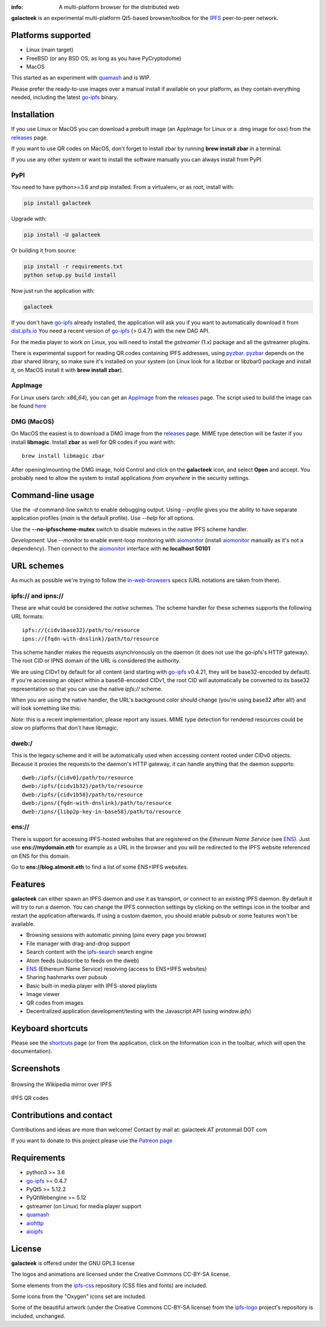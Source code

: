 
.. image:: https://gitlab.com/galacteek/galacteek/raw/master/share/icons/galacteek-incandescent.png
    :align: center
    :width: 128
    :height: 128

:info: A multi-platform browser for the distributed web

.. image:: https://travis-ci.org/eversum/galacteek.svg?branch=master
    :target: https://travis-ci.org/eversum/galacteek

**galacteek** is an experimental multi-platform Qt5-based browser/toolbox
for the IPFS_ peer-to-peer network.

Platforms supported
===================

- Linux (main target)
- FreeBSD (or any BSD OS, as long as you have PyCryptodome)
- MacOS

This started as an experiment with quamash_ and is WIP.

Please prefer the ready-to-use images over a manual install
if available on your platform, as they contain everything
needed, including the latest go-ipfs_ binary.

Installation
============

If you use Linux or MacOS you can download a prebuilt image
(an AppImage for Linux or a .dmg image for osx) from the releases_
page.

If you want to use QR codes on MacOS, don't forget to install
zbar by running **brew install zbar** in a terminal.

If you use any other system or want to install the software
manually you can always install from PyPI.

PyPI
----

You need to have python>=3.6 and pip installed.
From a virtualenv, or as root, install with:

.. code-block:: shell

    pip install galacteek

Upgrade with:

.. code-block:: shell

    pip install -U galacteek

Or building it from source:

.. code-block:: shell

    pip install -r requirements.txt
    python setup.py build install

Now just run the application with:

.. code-block:: shell

    galacteek

If you don't have go-ipfs_ already installed, the application will ask you
if you want to automatically download it from dist.ipfs.io_
You need a recent version of go-ipfs_ (> 0.4.7) with the new DAG API.

For the media player to work on Linux, you will need to install the
*gstreamer* (1.x) package and all the gstreamer plugins.

There is experimental support for reading QR codes containing IPFS addresses,
using pyzbar_. pyzbar_ depends on the zbar shared library,
so make sure it's installed on your system (on Linux look for a libzbar or
libzbar0 package and install it, on MacOS install it with
**brew install zbar**).

AppImage
--------

For Linux users (arch: *x86_64*), you can get an AppImage_
from the releases_ page. The script used to build the image can be found
`here <https://github.com/eversum/galacteek/blob/master/AppImage/galacteek-appimage-build>`_

DMG (MacOS)
-----------

On MacOS the easiest is to download a DMG image from the releases_ page.
MIME type detection will be faster if you install **libmagic**. Install
**zbar** as well for QR codes if you want with::

    brew install libmagic zbar

After opening/mounting the DMG image, hold Control and click on the
**galacteek** icon, and select **Open** and accept. You probably need to
allow the system to install applications *from anywhere* in the security
settings.

Command-line usage
==================

Use the *-d* command-line switch to enable debugging output. Using *--profile* gives
you the ability to have separate application profiles (*main* is the default
profile). Use *--help* for all options.

Use the **--no-ipfsscheme-mutex** switch to disable mutexes in the native IPFS scheme
handler.

*Development*: Use *--monitor* to enable event-loop monitoring with aiomonitor_
(install aiomonitor_ manually as it's not a dependency).
Then connect to the aiomonitor_ interface with **nc localhost 50101**

URL schemes
===========

As much as possible we're trying to follow the in-web-browsers_ specs
(URL notations are taken from there).

ipfs:// and ipns://
-------------------

These are what could be considered the *native* schemes.
The scheme handler for these schemes supports the following
URL formats::

    ipfs://{cidv1base32}/path/to/resource
    ipns://{fqdn-with-dnslink}/path/to/resource

This scheme handler makes the requests asynchronously on the daemon
(it does not use the go-ipfs's HTTP gateway). The root CID or IPNS
domain of the URL is considered the authority.

We are using CIDv1 by default for all content (and starting with
go-ipfs_ v0.4.21, they will be base32-encoded by default). If you're
accessing an object within a base58-encoded CIDv1, the root CID will
automatically be converted to its base32 representation so that you can
use the native *ipfs://* scheme. 

When you are using the native handler, the URL's background color should
change (you're using base32 after all!) and will look something like this:

.. image:: https://gitlab.com/galacteek/galacteek/raw/master/screenshots/ipfs-scheme-urlbar.png
    :align: center

*Note*: this is a recent implementation, please report any issues.
MIME type detection for rendered resources could be slow on
platforms that don't have libmagic.

dweb:/
------

This is the legacy scheme and it will be automatically used when
accessing content rooted under CIDv0 objects.
Because it proxies the requests to the daemon's HTTP gateway, it
can handle anything that the daemon supports::

    dweb:/ipfs/{cidv0}/path/to/resource
    dweb:/ipfs/{cidv1b32}/path/to/resource
    dweb:/ipfs/{cidv1b58}/path/to/resource
    dweb:/ipns/{fqdn-with-dnslink}/path/to/resource
    dweb:/ipns/{libp2p-key-in-base58}/path/to/resource

ens://
------

There is support for accessing IPFS-hosted websites that are registered
on the *Ethereum Name Service* (see ENS_). Just use **ens://mydomain.eth**
for example as a URL in the browser and you will be redirected to the IPFS
website referenced on ENS for this domain.

Go to **ens://blog.almonit.eth** to find a list of some ENS+IPFS websites.

Features
========

**galacteek** can either spawn an IPFS daemon and use it as transport, or
connect to an existing IPFS daemon. By default it will try to run a daemon. You
can change the IPFS connection settings by clicking on the settings icon in the
toolbar and restart the application afterwards. If using a custom daemon, you
should enable pubsub or some features won't be available.

- Browsing sessions with automatic pinning (pins every page you browse)
- File manager with drag-and-drop support
- Search content with the ipfs-search_ search engine
- Atom feeds (subscribe to feeds on the dweb)
- ENS_ (Ethereum Name Service) resolving (access to ENS+IPFS websites)
- Sharing hashmarks over pubsub
- Basic built-in media player with IPFS-stored playlists
- Image viewer
- QR codes from images
- Decentralized application development/testing with the Javascript API
  (using *window.ipfs*)

Keyboard shortcuts
==================

Please see the shortcuts_ page (or from the application, click on the
Information icon in the toolbar, which will open the documentation).

Screenshots
===========

.. figure:: https://gitlab.com/galacteek/galacteek/raw/master/screenshots/browse-wikipedia-small.png
    :target: https://gitlab.com/galacteek/galacteek/raw/master/screenshots/browse-wikipedia.png
    :align: center
    :alt: Browsing the Wikipedia mirror over IPFS

    Browsing the Wikipedia mirror over IPFS

.. figure:: https://gitlab.com/galacteek/galacteek/raw/master/screenshots/qr-codes-mezcla.png
    :target: https://gitlab.com/galacteek/galacteek/raw/master/screenshots/qr-codes-mezcla.png
    :align: center
    :alt: QR codes

    IPFS QR codes

Contributions and contact
=========================

Contributions and ideas are more than welcome!
Contact by mail at: galacteek AT protonmail DOT com

If you want to donate to this project please use the
`Patreon page <https://www.patreon.com/galacteek>`_

Requirements
============

- python3 >= 3.6
- go-ipfs_ >= 0.4.7
- PyQt5 >= 5.12.2
- PyQtWebengine >= 5.12
- gstreamer (on Linux) for media player support
- quamash_
- aiohttp_
- aioipfs_

License
=======

**galacteek** is offered under the GNU GPL3 license

The logos and animations are licensed under the Creative
Commons CC-BY-SA license.

Some elements from the ipfs-css_ repository (CSS files and fonts) are included.

Some icons from the "Oxygen" icons set are included.

Some of the beautiful artwork (under the Creative Commons CC-BY-SA license)
from the ipfs-logo_ project's repository is included, unchanged.

.. _aiohttp: https://pypi.python.org/pypi/aiohttp
.. _aioipfs: https://gitlab.com/cipres/aioipfs
.. _aiomonitor: https://github.com/aio-libs/aiomonitor
.. _quamash: https://github.com/harvimt/quamash
.. _go-ipfs: https://github.com/ipfs/go-ipfs
.. _dist.ipfs.io: https://dist.ipfs.io
.. _IPFS: https://ipfs.io
.. _ipfs-logo: https://github.com/ipfs/logo
.. _ipfs-search: https://ipfs-search.com
.. _ipfs-css: https://github.com/ipfs-shipyard/ipfs-css
.. _releases: https://github.com/eversum/galacteek/releases
.. _srip: https://www.flaticon.com/authors/srip
.. _pyzbar: https://github.com/NaturalHistoryMuseum/pyzbar/
.. _qreader: https://github.com/ewino/qreader/
.. _shortcuts: http://htmlpreview.github.io/?https://raw.githubusercontent.com/eversum/galacteek/master/galacteek/docs/manual/en/html/shortcuts.html
.. _releases: https://github.com/eversum/galacteek/releases
.. _ENS: https://ens.domains/
.. _in-web-browsers: https://github.com/ipfs/in-web-browsers
.. _AppImage: https://appimage.org/
